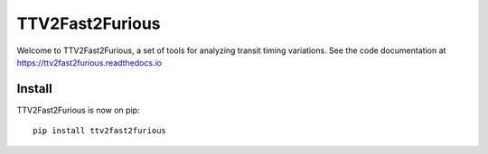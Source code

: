 TTV2Fast2Furious
================

.. image:: docs/logo.jpg
   :align: center

Welcome to TTV2Fast2Furious, a set of tools for analyzing transit timing variations.
See the code documentation at https://ttv2fast2furious.readthedocs.io

Install
-------

TTV2Fast2Furious is now on pip::

	pip install ttv2fast2furious
